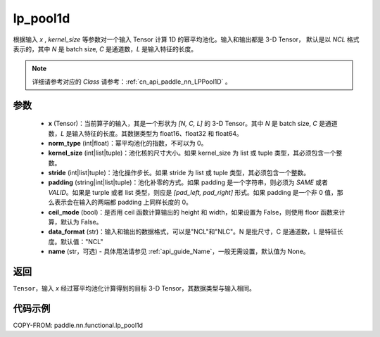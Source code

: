 .. _cn_api_paddle_nn_functional_lp_pool1d:

lp_pool1d
-------------------------------

.. py:function:: paddle.nn.functional.lp_pool1d(x, norm_type, kernel_size, stride=None, padding=0, ceil_mode=False, data_format="NCL", name=None)

根据输入 `x` , `kernel_size` 等参数对一个输入 Tensor 计算 1D 的幂平均池化。输入和输出都是 3-D Tensor，
默认是以 `NCL` 格式表示的，其中 `N` 是 batch size, `C` 是通道数，`L` 是输入特征的长度。

.. note::
   详细请参考对应的 `Class` 请参考：:ref:`cn_api_paddle_nn_LPPool1D` 。


参数
:::::::::
    - **x** (Tensor)：当前算子的输入，其是一个形状为 `[N, C, L]` 的 3-D Tensor。其中 `N` 是 batch size, `C` 是通道数，`L` 是输入特征的长度。其数据类型为 float16、float32 和 float64。
    - **norm_type** (int|float)：幂平均池化的指数，不可以为 0。
    - **kernel_size** (int|list|tuple)：池化核的尺寸大小。如果 kernel_size 为 list 或 tuple 类型，其必须包含一个整数。
    - **stride** (int|list|tuple)：池化操作步长。如果 stride 为 list 或 tuple 类型，其必须包含一个整数。
    - **padding** (string|int|list|tuple)：池化补零的方式。如果 padding 是一个字符串，则必须为 `SAME` 或者 `VALID`。如果是 turple 或者 list 类型，则应是 `[pad_left, pad_right]` 形式。如果 padding 是一个非 0 值，那么表示会在输入的两端都 padding 上同样长度的 0。
    - **ceil_mode** (bool)：是否用 ceil 函数计算输出的 height 和 width，如果设置为 False，则使用 floor 函数来计算，默认为 False。
    - **data_format** (str)：输入和输出的数据格式，可以是"NCL"和"NLC"。N 是批尺寸，C 是通道数，L 是特征长度。默认值："NCL"
    - **name** (str，可选) - 具体用法请参见 :ref:`api_guide_Name`，一般无需设置，默认值为 None。



返回
:::::::::
``Tensor``，输入 `x` 经过幂平均池化计算得到的目标 3-D Tensor，其数据类型与输入相同。



代码示例
:::::::::

COPY-FROM: paddle.nn.functional.lp_pool1d

